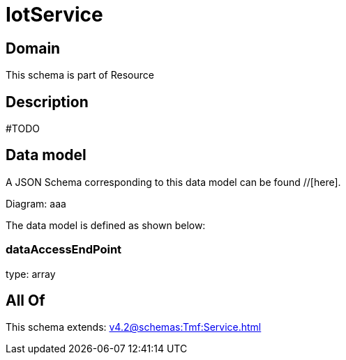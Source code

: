 = IotService

[#domain]
== Domain

This schema is part of Resource

[#description]
== Description
#TODO


[#data_model]
== Data model

A JSON Schema corresponding to this data model can be found //[here].

Diagram:
aaa

The data model is defined as shown below:


=== dataAccessEndPoint
type: array


[#all_of]
== All Of

This schema extends: xref:v4.2@schemas:Tmf:Service.adoc[]
